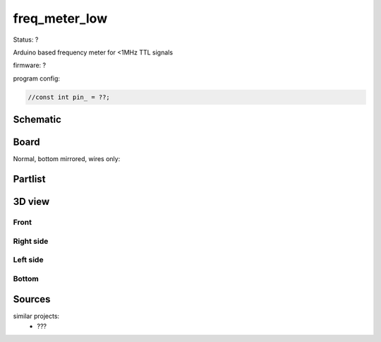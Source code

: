==============
freq_meter_low
==============

Status: ?

Arduino based frequency meter for <1MHz TTL signals


firmware: ?

program config:

.. code-block:: c

    //const int pin_ = ??;



..  [[[cog
..  s=open('docs/template1.txt').read().format(project='freq_meter_low')
..  cog.outl(s)
..  ]]]

Schematic
----------

      .. eagle-image:: freq_meter_low.sch
                :resolution: 150

.. raw:: latex

  \newpage % hard pagebreak at exactly this position 

Board
----------

Normal, bottom mirrored, wires only:

      .. eagle-image:: freq_meter_low.brd
                :command:   display all
                :resolution: 300

      .. eagle-image:: freq_meter_low.brd
                :resolution: 300
                :layers: pads,vias, bottom, dimension
                :mirror:

      .. eagle-image:: freq_meter_low.brd
                :resolution: 300
                :layers: document, pads,vias, top, dimension

Partlist
----------

      .. eagle-partlist:: freq_meter_low.brd
            :header: part, value , position

3D view
----------

------------
Front
------------

      .. eagle-image3d:: freq_meter_low.brd

------------
Right side
------------

      .. eagle-image3d:: freq_meter_low.brd
            :pcbrotate:  90,45,90

------------
Left side
------------

      .. eagle-image3d:: freq_meter_low.brd
            :pcbrotate:  90,-45,-90

------------
Bottom
------------

      .. eagle-image3d:: freq_meter_low.brd
            :pcbrotate:  0,0,180


          

..  [[[end]]]



Sources
-------


similar projects: 
 - ???

      
